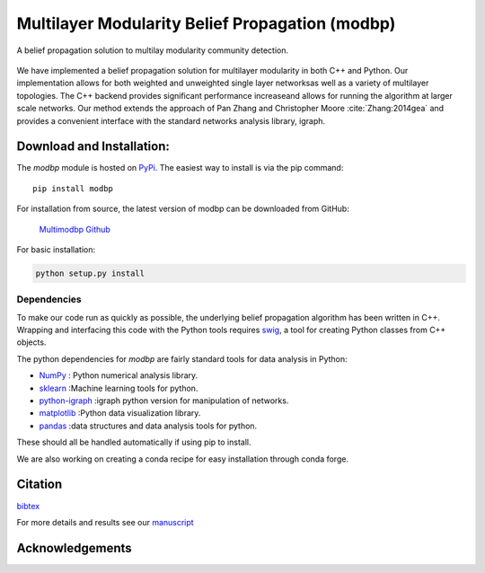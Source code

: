 
Multilayer Modularity Belief Propagation (modbp)
=================================================================
A belief propagation solution to multilay modularity community detection.

.. figure::  docs/sub_docs/images/modbp_illustration.png
   :align:   center
   :figwidth: 95%

We have implemented a belief propagation solution for multilayer modularity in both \
C++ and Python.  Our implementation allows for both weighted and unweighted single layer networks\
as well as a variety of multilayer topologies.  The C++ backend provides significant performance increase\
and allows for running the algorithm at larger scale networks.  Our method extends the approach of \
Pan Zhang and Christopher Moore :cite:`Zhang:2014gea` and provides a convenient interface with \
the standard networks analysis library, igraph.



Download and Installation:
____________________________

The *modbp* module is hosted on `PyPi <https://pypi.python.org/pypi/modbp>`_.  The easiest way to install is \
via the pip command::

   pip install modbp

For installation from source, the latest version of modbp can be downloaded from GitHub\:

   `Multimodbp Github <https://github.com/bwalker1/ModularityBP_Cpp>`_

For basic installation:

.. code-block:: bash

   python setup.py install

Dependencies
***************

To make our code run as quickly as possible, the underlying belief propagation algorithm has been written in C++.  Wrapping and interfacing this code with the Python tools requires `swig <http://www.swig.org/index.php>`_, a tool for creating Python classes from C++ objects.


The python dependencies for *modbp* are fairly standard tools for data analysis in Python:

+ `NumPy <https://www.scipy.org/scipylib/download.html>`_ \: Python numerical analysis library.
+ `sklearn <http://scikit-learn.org/stable/install.html>`_ \:Machine learning tools for python.
+ `python-igraph <http://igraph.org/python/#downloads>`_ \:igraph python version for manipulation of networks.
+ `matplotlib <https://matplotlib.org/users/installing.html>`_ \:Python data visualization library.
+ `pandas  <https://pandas.pydata.org/pandas-docs/stable/install.html>`_ \:data structures and data analysis tools for python.

These should all be handled automatically if using pip to install.

We are also working on creating a conda recipe for easy installation through conda forge.


Citation
___________


.. bibliography:: sub_docs/biblio.bib
   :style: plain
   :list: none

`bibtex <sub_docs/biblio.bib>`_

For more details and results see our `manuscript <http://>`_




Acknowledgements
_________________

